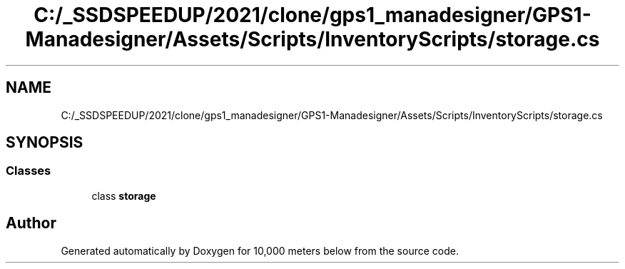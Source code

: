 .TH "C:/_SSDSPEEDUP/2021/clone/gps1_manadesigner/GPS1-Manadesigner/Assets/Scripts/InventoryScripts/storage.cs" 3 "Sun Dec 12 2021" "10,000 meters below" \" -*- nroff -*-
.ad l
.nh
.SH NAME
C:/_SSDSPEEDUP/2021/clone/gps1_manadesigner/GPS1-Manadesigner/Assets/Scripts/InventoryScripts/storage.cs
.SH SYNOPSIS
.br
.PP
.SS "Classes"

.in +1c
.ti -1c
.RI "class \fBstorage\fP"
.br
.in -1c
.SH "Author"
.PP 
Generated automatically by Doxygen for 10,000 meters below from the source code\&.
